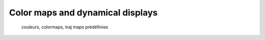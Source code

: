 Color maps and dynamical displays
=================================

  couleurs, colormaps, traj
  maps prédéfinies